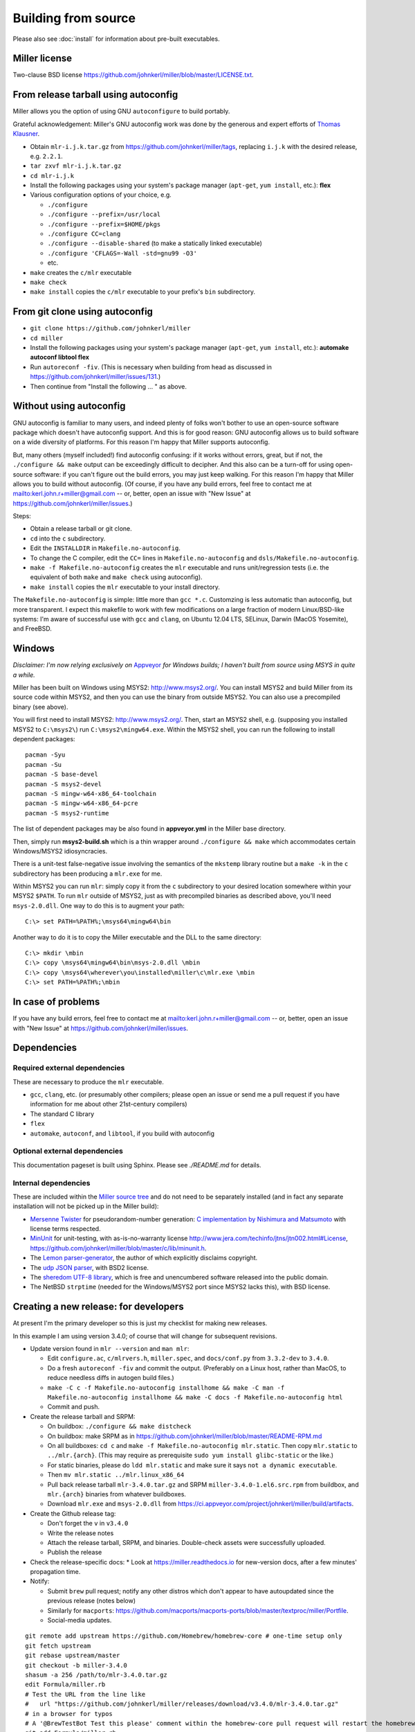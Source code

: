 ..
    PLEASE DO NOT EDIT DIRECTLY. EDIT THE .rst.in FILE PLEASE.

Building from source
================================================================

Please also see :doc:`install` for information about pre-built executables.

Miller license
----------------------------------------------------------------

Two-clause BSD license https://github.com/johnkerl/miller/blob/master/LICENSE.txt.

From release tarball using autoconfig
----------------------------------------------------------------

Miller allows you the option of using GNU ``autoconfigure`` to build portably.

Grateful acknowledgement: Miller's GNU autoconfig work was done by the generous and expert efforts of `Thomas Klausner <https://github.com/0-wiz-0/>`_.

* Obtain ``mlr-i.j.k.tar.gz`` from https://github.com/johnkerl/miller/tags, replacing ``i.j.k`` with the desired release, e.g. ``2.2.1``.
* ``tar zxvf mlr-i.j.k.tar.gz``
* ``cd mlr-i.j.k``
* Install the following packages using your system's package manager (``apt-get``, ``yum install``, etc.): **flex**
* Various configuration options of your choice, e.g.

  * ``./configure``
  * ``./configure --prefix=/usr/local``
  * ``./configure --prefix=$HOME/pkgs``
  * ``./configure CC=clang``
  * ``./configure --disable-shared`` (to make a statically linked executable)
  * ``./configure 'CFLAGS=-Wall -std=gnu99 -O3'``
  * etc.

* ``make`` creates the ``c/mlr`` executable
* ``make check``
* ``make install`` copies the ``c/mlr`` executable to your prefix's ``bin`` subdirectory.

From git clone using autoconfig
----------------------------------------------------------------

* ``git clone https://github.com/johnkerl/miller``
* ``cd miller``
* Install the following packages using your system's package manager (``apt-get``, ``yum install``, etc.): **automake autoconf libtool flex**
* Run ``autoreconf -fiv``. (This is necessary when building from head as discussed in https://github.com/johnkerl/miller/issues/131.)
* Then continue from "Install the following ... " as above.

Without using autoconfig
----------------------------------------------------------------

GNU autoconfig is familiar to many users, and indeed plenty of folks won't bother to use an open-source software package which doesn't have autoconfig support. And this is for good reason: GNU autoconfig allows us to build software on a wide diversity of platforms. For this reason I'm happy that Miller supports autoconfig.

But, many others (myself included!) find autoconfig confusing: if it works without errors, great, but if not, the ``./configure && make`` output can be exceedingly difficult to decipher. And this also can be a turn-off for using open-source software: if you can't figure out the build errors, you may just keep walking. For this reason I'm happy that Miller allows you to build without autoconfig. (Of course, if you have any build errors, feel free to contact me at mailto:kerl.john.r+miller@gmail.com -- or, better, open an issue with "New Issue" at https://github.com/johnkerl/miller/issues.)

Steps:

* Obtain a release tarball or git clone.
* ``cd`` into the ``c`` subdirectory.
* Edit the ``INSTALLDIR`` in ``Makefile.no-autoconfig``.
* To change the C compiler, edit the ``CC=`` lines in ``Makefile.no-autoconfig`` and ``dsls/Makefile.no-autoconfig``.
* ``make -f Makefile.no-autoconfig`` creates the ``mlr`` executable and runs unit/regression tests (i.e. the equivalent of both ``make`` and ``make check`` using autoconfig).
* ``make install`` copies the ``mlr`` executable to your install directory.

The ``Makefile.no-autoconfig`` is simple: little more than ``gcc *.c``.  Customzing is less automatic than autoconfig, but more transparent. I expect this makefile to work with few modifications on a large fraction of modern Linux/BSD-like systems: I'm aware of successful use with ``gcc`` and ``clang``, on Ubuntu 12.04 LTS, SELinux, Darwin (MacOS Yosemite), and FreeBSD.

Windows
----------------------------------------------------------------

*Disclaimer: I'm now relying exclusively on* `Appveyor <https://ci.appveyor.com/project/johnkerl/miller>`_ *for Windows builds; I haven't built from source using MSYS in quite a while.*

Miller has been built on Windows using MSYS2: http://www.msys2.org/.  You can install MSYS2 and build Miller from its source code within MSYS2, and then you can use the binary from outside MSYS2.  You can also use a precompiled binary (see above).

You will first need to install MSYS2: http://www.msys2.org/.  Then, start an MSYS2 shell, e.g. (supposing you installed MSYS2 to ``C:\msys2\``) run ``C:\msys2\mingw64.exe``.  Within the MSYS2 shell, you can run the following to install dependent packages:

::

    pacman -Syu
    pacman -Su
    pacman -S base-devel
    pacman -S msys2-devel
    pacman -S mingw-w64-x86_64-toolchain
    pacman -S mingw-w64-x86_64-pcre
    pacman -S msys2-runtime

The list of dependent packages may be also found in **appveyor.yml** in the Miller base directory.

Then, simply run **msys2-build.sh** which is a thin wrapper around ``./configure && make`` which accommodates certain Windows/MSYS2 idiosyncracies.

There is a unit-test false-negative issue involving the semantics of the ``mkstemp`` library routine but a ``make -k`` in the ``c`` subdirectory has been producing a ``mlr.exe`` for me.

Within MSYS2 you can run ``mlr``: simply copy it from the ``c`` subdirectory to your desired location somewhere within your MSYS2 ``$PATH``.  To run ``mlr`` outside of MSYS2, just as with precompiled binaries as described above, you'll need ``msys-2.0.dll``.  One way to do this is to augment your path:

::

    C:\> set PATH=%PATH%;\msys64\mingw64\bin

Another way to do it is to copy the Miller executable and the DLL to the same directory:

::

    C:\> mkdir \mbin
    C:\> copy \msys64\mingw64\bin\msys-2.0.dll \mbin
    C:\> copy \msys64\wherever\you\installed\miller\c\mlr.exe \mbin
    C:\> set PATH=%PATH%;\mbin


In case of problems
----------------------------------------------------------------

If you have any build errors, feel free to contact me at mailto:kerl.john.r+miller@gmail.com -- or, better, open an issue with "New Issue" at https://github.com/johnkerl/miller/issues.

Dependencies
----------------------------------------------------------------

Required external dependencies
^^^^^^^^^^^^^^^^^^^^^^^^^^^^^^^^^^^^^^^^^^^^^^^^^^^^^^^^^^^^^^^^

These are necessary to produce the ``mlr`` executable.

* ``gcc``, ``clang``, etc. (or presumably other compilers; please open an issue or send me a pull request if you have information for me about other 21st-century compilers)
* The standard C library
* ``flex``
* ``automake``, ``autoconf``, and ``libtool``, if you build with autoconfig

Optional external dependencies
^^^^^^^^^^^^^^^^^^^^^^^^^^^^^^^^^^^^^^^^^^^^^^^^^^^^^^^^^^^^^^^^

This documentation pageset is built using Sphinx. Please see `./README.md` for details.

Internal dependencies
^^^^^^^^^^^^^^^^^^^^^^^^^^^^^^^^^^^^^^^^^^^^^^^^^^^^^^^^^^^^^^^^

These are included within the `Miller source tree <https://github.com/johnkerl/miller>`_ and do not need to be separately installed (and in fact any separate installation will not be picked up in the Miller build):

* `Mersenne Twister <http://en.wikipedia.org/wiki/Mersenne_Twister>`_ for pseudorandom-number generation: `C implementation by Nishimura and Matsumoto <https://github.com/johnkerl/miller/blob/master/c/lib/mtrand.c>`_ with license terms respected.
* `MinUnit <http://www.jera.com/techinfo/jtns/jtn002.html>`_ for unit-testing, with as-is-no-warranty license http://www.jera.com/techinfo/jtns/jtn002.html#License, https://github.com/johnkerl/miller/blob/master/c/lib/minunit.h.
* The `Lemon parser-generator <http://www.hwaci.com/sw/lemon/>`_, the author of which explicitly disclaims copyright.
* The `udp JSON parser <https://github.com/udp/json-parser>`_, with BSD2 license.
* The `sheredom UTF-8 library <https://github.com/sheredom/utf8.h>`_, which is free and unencumbered software released into the public domain.
* The NetBSD ``strptime`` (needed for the Windows/MSYS2 port since MSYS2 lacks this), with BSD license.

Creating a new release: for developers
----------------------------------------------------------------

At present I'm the primary developer so this is just my checklist for making new releases.

In this example I am using version 3.4.0; of course that will change for subsequent revisions.

* Update version found in ``mlr --version`` and ``man mlr``:

  * Edit ``configure.ac``, ``c/mlrvers.h``, ``miller.spec``, and ``docs/conf.py`` from ``3.3.2-dev`` to ``3.4.0``.
  * Do a fresh ``autoreconf -fiv`` and commit the output. (Preferably on a Linux host, rather than MacOS, to reduce needless diffs in autogen build files.)
  * ``make -C c -f Makefile.no-autoconfig installhome && make -C man -f Makefile.no-autoconfig installhome && make -C docs -f Makefile.no-autoconfig html``
  * Commit and push.

* Create the release tarball and SRPM:

  * On buildbox: ``./configure && make distcheck``
  * On buildbox: make SRPM as in https://github.com/johnkerl/miller/blob/master/README-RPM.md
  * On all buildboxes: ``cd c`` and ``make -f Makefile.no-autoconfig mlr.static``. Then copy ``mlr.static`` to ``../mlr.{arch}``. (This may require as prerequisite ``sudo yum install glibc-static`` or the like.)
  * For static binaries, please do ``ldd mlr.static`` and make sure it says ``not a dynamic executable``.
  * Then ``mv mlr.static ../mlr.linux_x86_64``
  * Pull back release tarball ``mlr-3.4.0.tar.gz`` and SRPM ``miller-3.4.0-1.el6.src.rpm`` from buildbox, and ``mlr.{arch}`` binaries from whatever buildboxes.
  * Download ``mlr.exe`` and ``msys-2.0.dll`` from https://ci.appveyor.com/project/johnkerl/miller/build/artifacts.

* Create the Github release tag:

  * Don't forget the ``v`` in ``v3.4.0``
  * Write the release notes
  * Attach the release tarball, SRPM, and binaries. Double-check assets were successfully uploaded.
  * Publish the release

* Check the release-specific docs:
  * Look at https://miller.readthedocs.io for new-version docs, after a few minutes' propagation time.

* Notify:

  * Submit ``brew`` pull request; notify any other distros which don't appear to have autoupdated since the previous release (notes below)
  * Similarly for ``macports``: https://github.com/macports/macports-ports/blob/master/textproc/miller/Portfile.
  * Social-media updates.

::

    git remote add upstream https://github.com/Homebrew/homebrew-core # one-time setup only
    git fetch upstream
    git rebase upstream/master
    git checkout -b miller-3.4.0
    shasum -a 256 /path/to/mlr-3.4.0.tar.gz
    edit Formula/miller.rb
    # Test the URL from the line like
    #   url "https://github.com/johnkerl/miller/releases/download/v3.4.0/mlr-3.4.0.tar.gz"
    # in a browser for typos
    # A '@BrewTestBot Test this please' comment within the homebrew-core pull request will restart the homebrew travis build
    git add Formula/miller.rb
    git commit -m 'miller 3.4.0'
    git push -u origin miller-3.4.0
    (submit the pull request)

* Afterwork:

  * Edit ``configure.ac`` and ``c/mlrvers.h`` to change version from ``3.4.0`` to ``3.4.0-dev``.
  * ``make -C c -f Makefile.no-autoconfig installhome && make -C doc -f Makefile.no-autoconfig all installhome``
  * Commit and push.


Misc. development notes
----------------------------------------------------------------

I use terminal width 120 and tabwidth 4.
